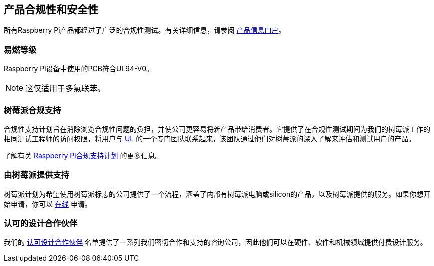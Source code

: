 [[product-compliance-and-safety]]
== 产品合规性和安全性

所有Raspberry Pi产品都经过了广泛的合规性测试。有关详细信息，请参阅 https://pip.raspberrypi.com[产品信息门户]。

[[flammability-rating]]
=== 易燃等级

Raspberry Pi设备中使用的PCB符合UL94-V0。

NOTE: 这仅适用于多氯联苯。

[[raspberry-pi-compliance-support]]
=== 树莓派合规支持

合规性支持计划旨在消除浏览合规性问题的负担，并使公司更容易将新产品带给消费者。它提供了在合规性测试期间为我们的树莓派工作的相同测试工程师的访问权限，将用户与 https://www.ul-certification.com/[UL] 的一个专门团队联系起来，该团队通过他们对树莓派的深入了解来评估和测试用户的产品。

了解有关 https://www.raspberrypi.com/for-industry/integrator-programme/[Raspberry Pi合规支持计划] 的更多信息。

[[powered-by-raspberry-pi]]
=== 由树莓派提供支持

树莓派计划为希望使用树莓派标志的公司提供了一个流程，涵盖了内部有树莓派电脑或silicon的产品，以及树莓派提供的服务。如果你想开始申请，你可以 https://www.raspberrypi.com/trademark-rules/powered-raspberry-pi/[在线] 申请。

[[approved-design-partners]]
=== 认可的设计合作伙伴

我们的 https://www.raspberrypi.com/for-industry/design-partners/[认可设计合作伙伴] 名单提供了一系列我们密切合作和支持的咨询公司，因此他们可以在硬件、软件和机械领域提供付费设计服务。
